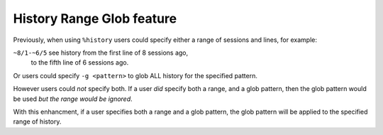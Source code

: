 History Range Glob feature
==========================

Previously, when using ``%history`` users could specify either
a range of sessions and lines, for example:

``~8/1-~6/5`` see history from the first line of 8 sessions ago,
              to the fifth line of 6 sessions ago.

Or users could specify ``-g <pattern>`` to glob ALL history for
the specified pattern.

However users could *not* specify both.
If a user *did* specify both a range, and a glob pattern,
then the glob pattern would be used *but the range would be ignored*.

With this enhancment, if a user specifies both a range and a glob pattern,
the glob pattern will be applied to the specified range of history.
